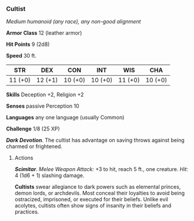 *** Cultist
:PROPERTIES:
:CUSTOM_ID: cultist
:END:
/Medium humanoid (any race), any non-good alignment/

*Armor Class* 12 (leather armor)

*Hit Points* 9 (2d8)

*Speed* 30 ft.

| STR     | DEX     | CON     | INT     | WIS     | CHA     |
|---------+---------+---------+---------+---------+---------|
| 11 (+0) | 12 (+1) | 10 (+0) | 10 (+0) | 11 (+0) | 10 (+0) |

*Skills* Deception +2, Religion +2

*Senses* passive Perception 10

*Languages* any one language (usually Common)

*Challenge* 1/8 (25 XP)

*/Dark Devotion/*. The cultist has advantage on saving throws against
being charmed or frightened.

****** Actions
:PROPERTIES:
:CUSTOM_ID: actions
:END:
*/Scimitar/*. /Melee Weapon Attack:/ +3 to hit, reach 5 ft., one
creature. /Hit:/ 4 (1d6 + 1) slashing damage.

*Cultists* swear allegiance to dark powers such as elemental princes,
demon lords, or archdevils. Most conceal their loyalties to avoid being
ostracized, imprisoned, or executed for their beliefs. Unlike evil
acolytes, cultists often show signs of insanity in their beliefs and
practices.
